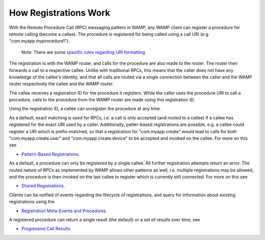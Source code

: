 
How Registrations Work
======================

With the Remote Procedure Call (RPC) messaging pattern in WAMP, any WAMP
client can register a procedure for remote calling (become a callee).
The procedure is registered for being called using a call URI (e.g.
"com.myapp.myprocedure1").

    Note: There are some `specific rules regarding URI
    formatting <URI%20Format>`__.

The registration is with the WAMP router, and calls for the procedure
are also made to the router. The router then forwards a call to a
respective callee. Unlike with traditional RPCs, this means that the
caller does not have any knowledge of the callee's identity, and that
all calls are routed via a single connection between the caller and the
WAMP router respectively the callee and the WAMP router.

The callee receives a registration ID for the procedure it registers.
While the caller uses the procedure URI to call a procedure, calls to
the procedure from the WAMP router are made using this registration ID.

Using the registration ID, a callee can unregister the procedure at any
time.

As a default, exact matching is used for RPCs, i.e. a call is only
accepted (and routed to a callee) if a callee has registered for the
exact URI used by a caller. Additionally, patter-based registrations are
possible, e.g. a callee could register a URI which is prefix-matched, so
that a registration for "com.myapp.create" would lead to calls for both
"com.myapp.create.user" and "com.myapp.create.device" to be accepted and
invoked on the callee. For more on this see

-  `Pattern-Based Registrations <Pattern%20Based%20Registrations>`__.

As a default, a procedure can only be registered by a single callee. All
further registration attempts return an error. The routed nature of RPCs
as implemented by WAMP allows other patterns as well, i.e. multiple
registrations may be allowed, and the procedure is then invoked on the
last callee to register which is currently still connected. For more on
this see

-  `Shared Registrations <Shared%20Registrations>`__.

Clients can be notfied of events regarding the lifecycle of
registrations, and query for information about existing registrations
using the

-  `Registration Meta-Events and
   Procedures <Registration%20Meta%20Events%20and%20Procedures>`__

A registered procedure can return a single result (the default) or a set
of results over time, see

-  `Progressive Call Results <Progressive%20Call%20Results>`__
